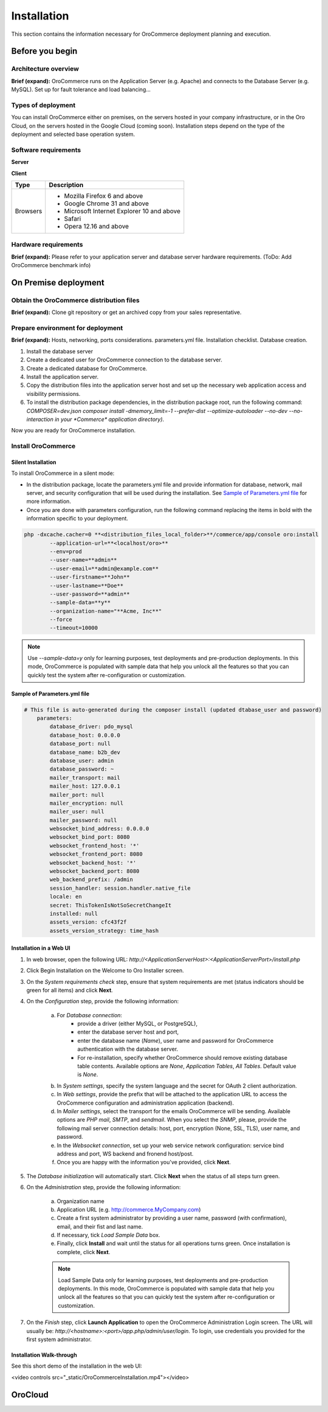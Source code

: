 .. _orocommerce-user-guide-installation:

Installation
============

This section contains the information necessary for OroCommerce deployment planning and execution.

Before you begin
----------------

Architecture overview
~~~~~~~~~~~~~~~~~~~~~

**Brief (expand):** OroCommerce runs on the Application Server (e.g. Apache) and connects to the Database Server (e.g. MySQL). Set up for fault tolerance and load balancing...

Types of deployment
~~~~~~~~~~~~~~~~~~~

You can install OroCommerce either on premises, on the servers hosted in your company infrastructure, or in the Oro Cloud, on the servers hosted in the Google Cloud 
(coming soon). Installation steps depend on the type of the deployment and selected base operation system.

Software requirements
~~~~~~~~~~~~~~~~~~~~~

**Server**

+-----------------------------+-----------------------------------------------------------------------------------------------------------------------+
| Type                        | Description                                                                                                           |
+=============================+=======================================================================================================================+
| Operating System            | * Linux x86, x86-64                                                                                                   |
|                             | * Windows 7 and 8                                                                                                     |
|                             | * Mac OS X 10.9 and above                                                                                             |
+-----------------------------+-----------------------------------------------------------------------------------------------------------------------+
| Browsers                    | * Mozilla Firefox 6 and above                                                                                         |
|                             | * Google Chrome 31 and above                                                                                          |
|                             | * Microsoft Internet Explorer 10 and above                                                                            |
|                             | * Safari                                                                                                              |
|                             | * Opera 12.16 and above                                                                                               |
+-----------------------------+-----------------------------------------------------------------------------------------------------------------------+
| Web Servers                 | * Apache 2.2.x                                                                                                        |
|                             | * Nginx                                                                                                               |
|                             | * Lighttpd                                                                                                            |
+-----------------------------+-----------------------------------------------------------------------------------------------------------------------+
| Database Management Systems | * MySQL 5.1 and above                                                                                                 |
|                             | * PostgreSQL/EnterpriseDB 9.1 and above                                                                               |
+-----------------------------+-----------------------------------------------------------------------------------------------------------------------+
| Other                       | * PHP 5.5.9 and above                                                                                                 |
|                             | * PHP composer (application-level package manager                                                                    |
|                             | * PHP Command Line Interface                                                                                          |
|                             | * PHP extensions:                                                                                                     |
|                             | - ctype                                                                                                               |
|                             | - fileinfo                                                                                                            |
|                             | - GD 2.0 and above                                                                                                    |
|                             | - intl                                                                                                                |
|                             | - JSON                                                                                                                |
|                             | - Mcrypt                                                                                                              |
|                             | - PCRE 8.0 and above                                                                                                  |
|                             | - SimpleXML                                                                                                           |
|                             | - Tokenizer                                                                                                           |
|                             | * PHP settings:                                                                                                       |
|                             | - date.timezone must be set                                                                                           |
|                             | - detect_unicode must be disabled in php.ini                                                                          |
|                             | - memory_limit should be at least 512M                                                                                |
|                             | - xdebug.scream must be disabled in php.ini                                                                           |
|                             | - xdebug.show_exception_trace must be disabled in php.ini                                                             |
|                             | - ICU library 4.4 and above                                                                                           |
|                             | - mcrypt_encrypt() should be available                                                                                |
|                             | * File and folder permissions:                                                                                        |
|                             | - web/bundles/ directory must be writable                                                                             |
|                             | - web/uploads/ directory must be writable                                                                             |
+-----------------------------+-----------------------------------------------------------------------------------------------------------------------+
| Optional                    | * Node.js (for JS minification)                                                                                       |
|                             | * PHP-XML module installed                                                                                            |
|                             | * xdebug.max_nesting_level above 100 in php.ini                                                                       |
|                             | * iconv() available ◦mb_strlen() available                                                                            |
|                             | * posix_isatty() available                                                                                            |
|                             | * utf8_decode() available                                                                                             |
|                             | * Tidy PHP extension should be installed to make sure that any HTML is correctly converted into a text representation |
+-----------------------------+-----------------------------------------------------------------------------------------------------------------------+

**Client**

+----------+--------------------------------------------+
| Type     | Description                                |
+==========+============================================+
| Browsers | * Mozilla Firefox 6 and above              |
|          | * Google Chrome 31 and above               |
|          | * Microsoft Internet Explorer 10 and above |
|          | * Safari                                   |
|          | * Opera 12.16 and above                    |
+----------+--------------------------------------------+

Hardware requirements
~~~~~~~~~~~~~~~~~~~~~

**Brief (expand):** Please refer to your application server and database server hardware requirements. (ToDo: Add OroCommerce benchmark info) 

On Premise deployment
---------------------

Obtain the OroCommerce distribution files
~~~~~~~~~~~~~~~~~~~~~~~~~~~~~~~~~~~~~~~~~

**Brief (expand):** Clone git repository or get an archived copy from your sales representative. 

Prepare environment for deployment
~~~~~~~~~~~~~~~~~~~~~~~~~~~~~~~~~~

**Brief (expand):** Hosts, networking, ports considerations. parameters.yml file. Installation checklist. Database creation. 

1. Install the database server
2. Create a dedicated user for OroCommerce connection to the database server.
3. Create a dedicated database for OroCommerce.
4. Install the application server.
5. Copy the distribution files into the application server host and set up the necessary web application access and visibility permissions.
6. To install the distribution package dependencies, in the distribution package root, run the following command: `COMPOSER=dev.json composer install -dmemory_limit=-1 --prefer-dist --optimize-autoloader --no-dev --no-interaction in your *Commerce* application directory)`.

Now you are ready for OroCommerce installation.

Install OroCommerce
~~~~~~~~~~~~~~~~~~~

Silent Installation
^^^^^^^^^^^^^^^^^^^

To install OroCommerce in a silent mode:

* In the distribution package, locate the parameters.yml file and provide information for database, network, mail server, and security configuration that will be used during the installation. See `Sample of Parameters.yml file`_ for more information.
* Once you are done with parameters configuration, run the following command replacing the items in bold with the information specific to your deployment.

.. code-block:: bash

	php -dxcache.cacher=0 **<distribution_files_local_folder>**/commerce/app/console oro:install 
	        --application-url=**<localhost/oro>**
	        --env=prod
	        --user-name=**admin**
	        --user-email=**admin@example.com**
	        --user-firstname=**John**
	        --user-lastname=**Doe**
	        --user-password=**admin**
	        --sample-data=**y**
	        --organization-name="**Acme, Inc**"
	        --force
	        --timeout=10000

.. note:: Use *--sample-data=y* only for learning purposes, test deployments and pre-production deployments. In this mode, OroCommerce is populated with sample data that help you unlock all the features so that you can quickly test the system after re-configuration or customization.

Sample of Parameters.yml file
^^^^^^^^^^^^^^^^^^^^^^^^^^^^^

.. code-block:: xml

    # This file is auto-generated during the composer install (updated dtabase_user and password)
	parameters:
	    database_driver: pdo_mysql
	    database_host: 0.0.0.0
	    database_port: null
	    database_name: b2b_dev
	    database_user: admin
	    database_password: ~
	    mailer_transport: mail
	    mailer_host: 127.0.0.1
	    mailer_port: null
	    mailer_encryption: null
	    mailer_user: null
	    mailer_password: null
	    websocket_bind_address: 0.0.0.0
	    websocket_bind_port: 8080
	    websocket_frontend_host: '*'
	    websocket_frontend_port: 8080
	    websocket_backend_host: '*'
	    websocket_backend_port: 8080
	    web_backend_prefix: /admin
	    session_handler: session.handler.native_file
	    locale: en
	    secret: ThisTokenIsNotSoSecretChangeIt
	    installed: null
	    assets_version: cfc43f2f
	    assets_version_strategy: time_hash
 

Installation in a Web UI
^^^^^^^^^^^^^^^^^^^^^^^^

1. In web browser, open the following URL: *http://<ApplicationServerHost>:<ApplicationServerPort>/install.php*
2. Click Begin Installation on the Welcome to Oro Installer screen.
3. On the *System requirements check* step, ensure that system requirements are met (status indicators should be green for all items) and click **Next**.
4. On the *Configuration* step, provide the following information:

     a) For *Database connection*:
     		* provide a driver (either MySQL, or PostgreSQL), 
     		* enter the database server host and port, 
     		* enter the database name (*Name*), user name and password for OroCommerce authentication with the database server.
     		* For re-installation, specify whether OroCommerce should remove existing database table contents. Available options are *None*, *Application Tables*, *All Tables*. Default value is *None*.
     b) In *System settings*, specify the system language and the secret for OAuth 2 client authorization. 
     c) In *Web settings*, provide the prefix that will be attached to the application URL to access the OroCommerce configuration and administration application (backend).
     d) In *Mailer settings*, select the transport for the emails OroCommerce will be sending. Available options are *PHP mail*, *SMTP*, and *sendmail*. When you select the *SNMP*, please, provide the following mail server connection details: host, port, encryption (None, SSL, TLS), user name, and password.
     e) In the *Websocket connection*, set up your web service network configuration: service bind address and port, WS backend and fronend host/post.
     f) Once you are happy with the information you've provided, click **Next**.

5. The *Database initialization* will automatically start.  Click **Next** when the status of all steps turn green.
6. On the *Administration* step, provide the following information:

     a) Organization name
     b) Application URL (e.g. http://commerce.MyCompany.com)
     c) Create a first system administrator by providing a user name, password (with confirmation), email, and their fist and last name.
     d) If necessary, tick *Load Sample Data* box. 
     e) Finally, click **Install** and wait until the status for all operations turns green. Once installation is complete, click **Next**. 

     .. note:: Load Sample Data only for learning purposes, test deployments and pre-production deployments. In this mode, OroCommerce is populated with sample data that help you unlock all the features so that you can quickly test the system after re-configuration or customization.

7. On the *Finish* step, click **Launch Application** to open the OroCommerce Administration Login screen. The URL will usually be: *http://<hostname>:<port>/app.php/admin/user/login*. To login, use credentials you provided for the first system administrator.

Installation Walk-through
^^^^^^^^^^^^^^^^^^^^^^^^

See this short demo of the installation in the web UI:

.. raw:: HTML

<video controls src="_static/OroCommerceInstallation.mp4"></video>

OroCloud
--------